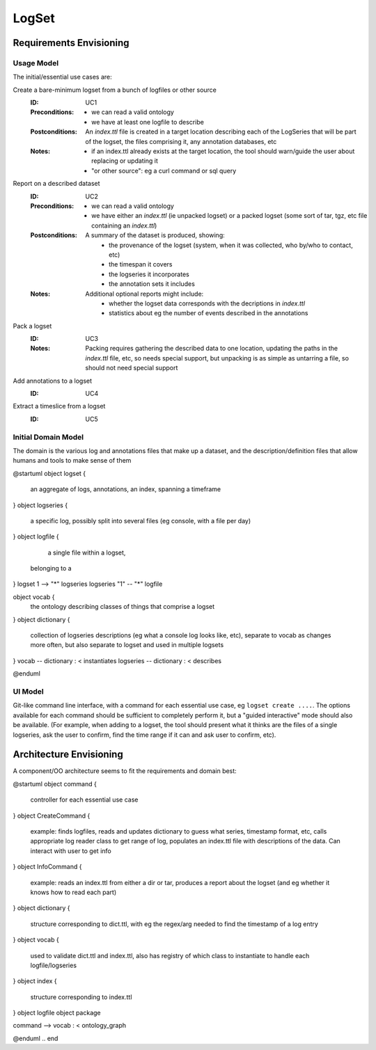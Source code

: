 ######
LogSet
######

************************
Requirements Envisioning
************************

Usage Model
===========

The initial/essential use cases are:

Create a bare-minimum logset from a bunch of logfiles or other source
  :ID: _`UC1`
  :Preconditions: 
    - we can read a valid ontology
    - we have at least one logfile to describe
  :Postconditions:
    An `index.ttl` file is created in a target location describing each of the 
    LogSeries that will be part of the logset, the files comprising it, any 
    annotation databases, etc
  :Notes: 
    - if an index.ttl already exists at the target location, the tool should
      warn/guide the user about replacing or updating it
    - "or other source": eg a curl command or sql query

Report on a described dataset
  :ID: _`UC2`
  :Preconditions: 
    - we can read a valid ontology
    - we have either an `index.ttl` (ie unpacked logset) or a packed logset
      (some sort of tar, tgz, etc file containing an `index.ttl`)
  :Postconditions:
    A summary of the dataset is produced, showing:
      - the provenance of the logset (system, when it was collected, 
        who by/who to contact, etc)
      - the timespan it covers
      - the logseries it incorporates
      - the annotation sets it includes
  :Notes: 
    Additional optional reports might include:
      - whether the logset data corresponds with the decriptions in `index.ttl`
      - statistics about eg the number of events described in the annotations

Pack a logset
  :ID: _`UC3`
  :Notes: 
    Packing requires gathering the described data to one location, updating the
    paths in the `index.ttl` file, etc, so needs special support, but unpacking
    is as simple as untarring a file, so should not need special support

Add annotations to a logset
  :ID: _`UC4`

Extract a timeslice from a logset
  :ID: _`UC5`


  
Initial Domain Model
====================

The domain is the various log and annotations files that make up a dataset, and
the description/definition files that allow humans and tools to make sense of 
them

.. code-block:: plantuml

@startuml
object logset {
   an aggregate of logs, annotations, 
   an index, spanning a timeframe
}
object logseries {
   a specific log, possibly split 
   into several files (eg console, 
   with a file per day)
}
object logfile {
   a single file within a logset, 
  belonging to a 
}
logset 1 --> "*" logseries
logseries "1" -- "*" logfile

object vocab {
   the ontology describing classes of
   things that comprise a logset
}
object dictionary {
   collection of logseries descriptions
   (eg what a console log looks like, etc),
   separate to vocab as changes more 
   often, but also separate to logset and
   used in multiple logsets
}
vocab -- dictionary : < instantiates
logseries -- dictionary : < describes


@enduml

.. end


UI Model
========

Git-like command line interface, with a command for each essential use case, eg
``logset create ....``. The options available for each command should be 
sufficient to completely perform it, but a "guided interactive" mode should 
also be available. (For example, when adding to a logset, the tool should 
present what it thinks are the files of a single logseries, ask the user to 
confirm, find the time range if it can and ask user to confirm, etc).


************************
Architecture Envisioning
************************

A component/OO architecture seems to fit the requirements and domain best: 

.. code-block:: plantuml

@startuml
object command {
  controller for each essential use case
}
object CreateCommand {
  example: finds logfiles, reads and updates dictionary 
  to guess what series, timestamp format, etc, calls 
  appropriate log reader class to get range of log, 
  populates an index.ttl file with descriptions of the 
  data. Can interact with user to get info
}
object InfoCommand {
  example: reads an index.ttl from either a dir or tar,
  produces a report about the logset (and eg whether it 
  knows how to read each part)
}
object dictionary {
  structure corresponding to dict.ttl, with eg the 
  regex/arg needed to find the timestamp of a log entry
}
object vocab {
  used to validate dict.ttl and index.ttl, also has 
  registry of which class to instantiate to handle 
  each logfile/logseries
}
object index {
  structure corresponding to index.ttl
}
object logfile
object package

command --> vocab : < ontology_graph

@enduml
.. end
